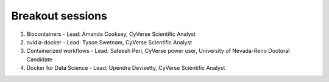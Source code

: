 **Breakout sessions**
=====================

1. Biocontainers - Lead: Amanda Cooksey, CyVerse Scientific Analyst 

2. nvidia-docker - Lead: Tyson Swetnam, CyVerse Scientific Analyst

3. Containerized workflows - Lead: Sateesh Peri, CyVerse power user, University of Nevada-Reno Doctoral Candidate

4. Docker for Data Science - Lead: Upendra Devisetty, CyVerse Scientific Analyst
